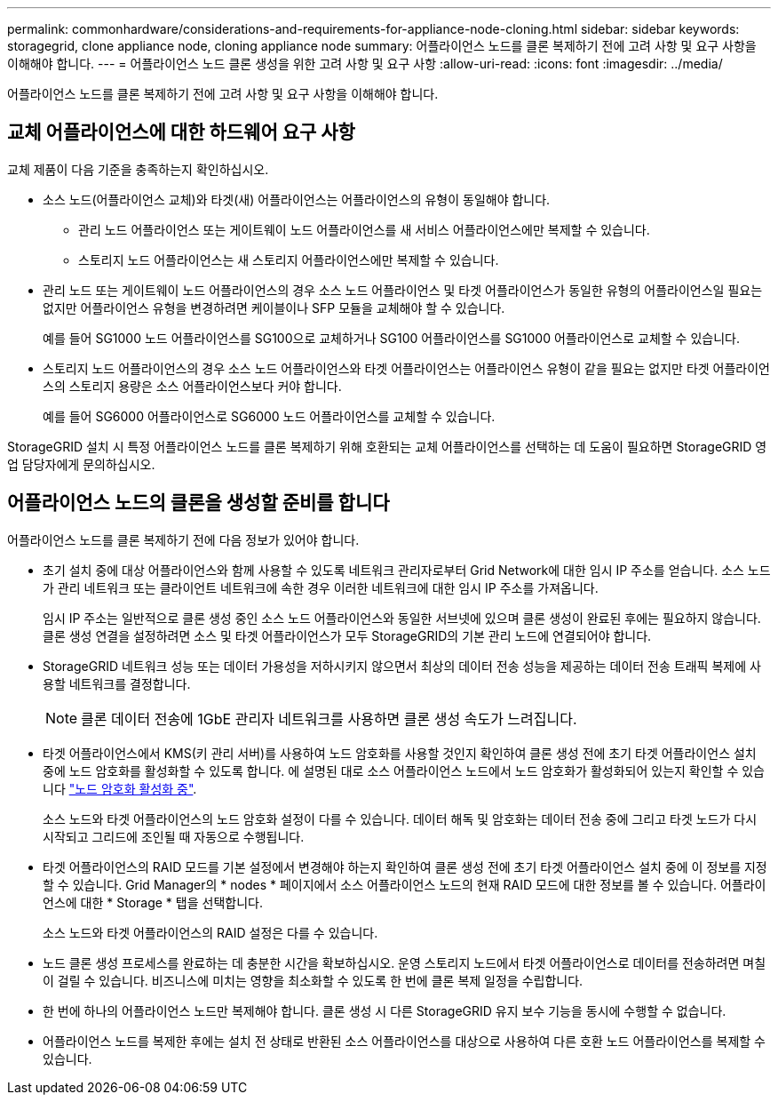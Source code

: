 ---
permalink: commonhardware/considerations-and-requirements-for-appliance-node-cloning.html 
sidebar: sidebar 
keywords: storagegrid, clone appliance node, cloning appliance node 
summary: 어플라이언스 노드를 클론 복제하기 전에 고려 사항 및 요구 사항을 이해해야 합니다. 
---
= 어플라이언스 노드 클론 생성을 위한 고려 사항 및 요구 사항
:allow-uri-read: 
:icons: font
:imagesdir: ../media/


[role="lead"]
어플라이언스 노드를 클론 복제하기 전에 고려 사항 및 요구 사항을 이해해야 합니다.



== 교체 어플라이언스에 대한 하드웨어 요구 사항

교체 제품이 다음 기준을 충족하는지 확인하십시오.

* 소스 노드(어플라이언스 교체)와 타겟(새) 어플라이언스는 어플라이언스의 유형이 동일해야 합니다.
+
** 관리 노드 어플라이언스 또는 게이트웨이 노드 어플라이언스를 새 서비스 어플라이언스에만 복제할 수 있습니다.
** 스토리지 노드 어플라이언스는 새 스토리지 어플라이언스에만 복제할 수 있습니다.


* 관리 노드 또는 게이트웨이 노드 어플라이언스의 경우 소스 노드 어플라이언스 및 타겟 어플라이언스가 동일한 유형의 어플라이언스일 필요는 없지만 어플라이언스 유형을 변경하려면 케이블이나 SFP 모듈을 교체해야 할 수 있습니다.
+
예를 들어 SG1000 노드 어플라이언스를 SG100으로 교체하거나 SG100 어플라이언스를 SG1000 어플라이언스로 교체할 수 있습니다.

* 스토리지 노드 어플라이언스의 경우 소스 노드 어플라이언스와 타겟 어플라이언스는 어플라이언스 유형이 같을 필요는 없지만 타겟 어플라이언스의 스토리지 용량은 소스 어플라이언스보다 커야 합니다.
+
예를 들어 SG6000 어플라이언스로 SG6000 노드 어플라이언스를 교체할 수 있습니다.



StorageGRID 설치 시 특정 어플라이언스 노드를 클론 복제하기 위해 호환되는 교체 어플라이언스를 선택하는 데 도움이 필요하면 StorageGRID 영업 담당자에게 문의하십시오.



== 어플라이언스 노드의 클론을 생성할 준비를 합니다

어플라이언스 노드를 클론 복제하기 전에 다음 정보가 있어야 합니다.

* 초기 설치 중에 대상 어플라이언스와 함께 사용할 수 있도록 네트워크 관리자로부터 Grid Network에 대한 임시 IP 주소를 얻습니다. 소스 노드가 관리 네트워크 또는 클라이언트 네트워크에 속한 경우 이러한 네트워크에 대한 임시 IP 주소를 가져옵니다.
+
임시 IP 주소는 일반적으로 클론 생성 중인 소스 노드 어플라이언스와 동일한 서브넷에 있으며 클론 생성이 완료된 후에는 필요하지 않습니다. 클론 생성 연결을 설정하려면 소스 및 타겟 어플라이언스가 모두 StorageGRID의 기본 관리 노드에 연결되어야 합니다.

* StorageGRID 네트워크 성능 또는 데이터 가용성을 저하시키지 않으면서 최상의 데이터 전송 성능을 제공하는 데이터 전송 트래픽 복제에 사용할 네트워크를 결정합니다.
+

NOTE: 클론 데이터 전송에 1GbE 관리자 네트워크를 사용하면 클론 생성 속도가 느려집니다.

* 타겟 어플라이언스에서 KMS(키 관리 서버)를 사용하여 노드 암호화를 사용할 것인지 확인하여 클론 생성 전에 초기 타겟 어플라이언스 설치 중에 노드 암호화를 활성화할 수 있도록 합니다. 에 설명된 대로 소스 어플라이언스 노드에서 노드 암호화가 활성화되어 있는지 확인할 수 있습니다 link:../installconfig/optional-enabling-node-encryption.html["노드 암호화 활성화 중"].
+
소스 노드와 타겟 어플라이언스의 노드 암호화 설정이 다를 수 있습니다. 데이터 해독 및 암호화는 데이터 전송 중에 그리고 타겟 노드가 다시 시작되고 그리드에 조인될 때 자동으로 수행됩니다.

* 타겟 어플라이언스의 RAID 모드를 기본 설정에서 변경해야 하는지 확인하여 클론 생성 전에 초기 타겟 어플라이언스 설치 중에 이 정보를 지정할 수 있습니다. Grid Manager의 * nodes * 페이지에서 소스 어플라이언스 노드의 현재 RAID 모드에 대한 정보를 볼 수 있습니다. 어플라이언스에 대한 * Storage * 탭을 선택합니다.
+
소스 노드와 타겟 어플라이언스의 RAID 설정은 다를 수 있습니다.

* 노드 클론 생성 프로세스를 완료하는 데 충분한 시간을 확보하십시오. 운영 스토리지 노드에서 타겟 어플라이언스로 데이터를 전송하려면 며칠이 걸릴 수 있습니다. 비즈니스에 미치는 영향을 최소화할 수 있도록 한 번에 클론 복제 일정을 수립합니다.
* 한 번에 하나의 어플라이언스 노드만 복제해야 합니다. 클론 생성 시 다른 StorageGRID 유지 보수 기능을 동시에 수행할 수 없습니다.
* 어플라이언스 노드를 복제한 후에는 설치 전 상태로 반환된 소스 어플라이언스를 대상으로 사용하여 다른 호환 노드 어플라이언스를 복제할 수 있습니다.

